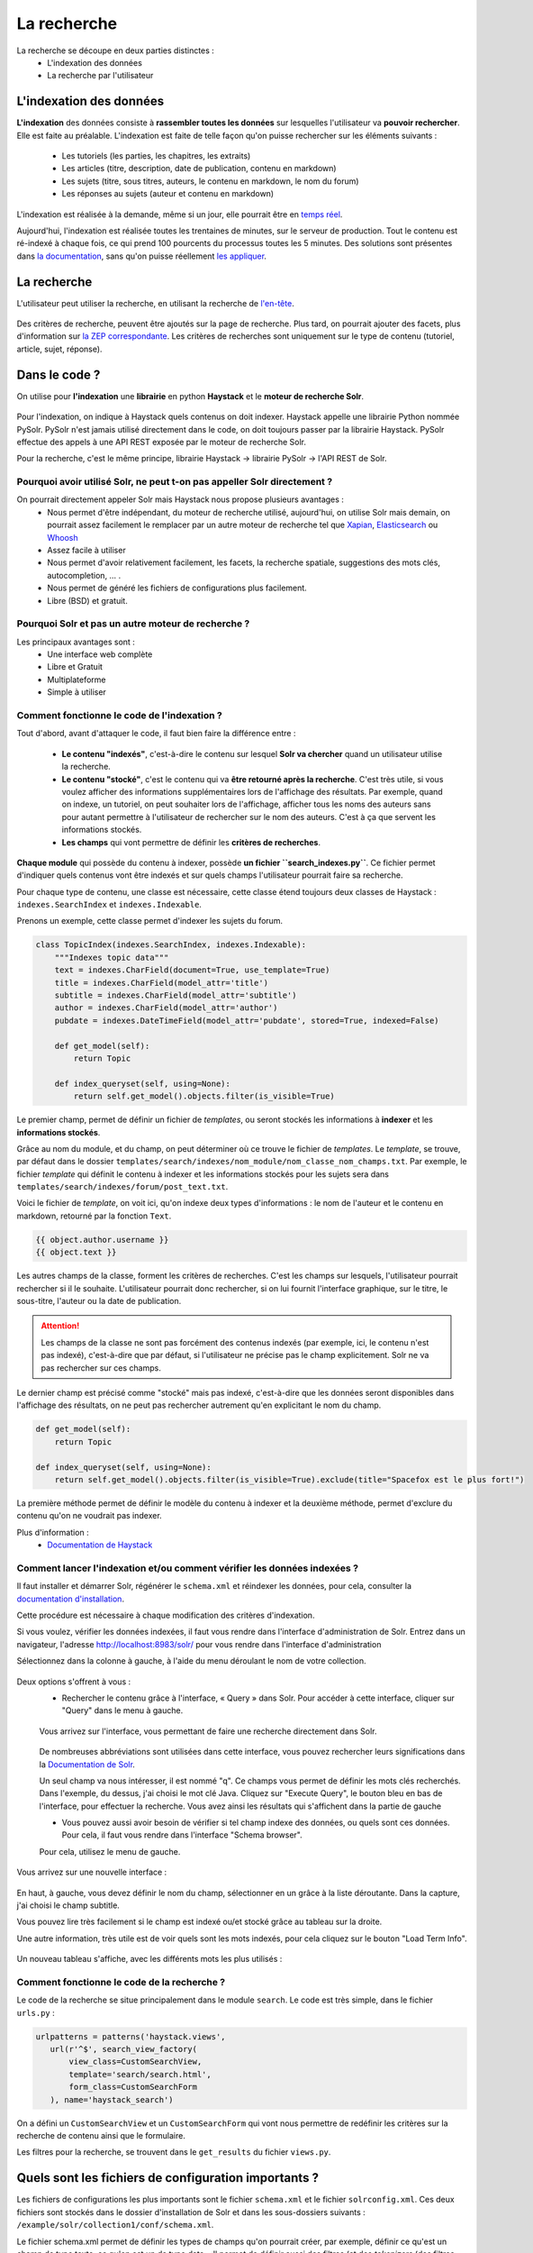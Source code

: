 ============
La recherche
============

La recherche se découpe en deux parties distinctes :
 - L'indexation des données
 - La recherche par l'utilisateur

L'indexation des données
========================

**L'indexation** des données consiste à **rassembler toutes les données** sur lesquelles l'utilisateur va **pouvoir rechercher**. Elle est faite au préalable.
L'indexation est faite de telle façon qu'on puisse rechercher sur les éléments suivants :

 - Les tutoriels (les parties, les chapitres, les extraits)
 - Les articles (titre, description, date de publication, contenu en markdown)
 - Les sujets (titre, sous titres, auteurs, le contenu en markdown, le nom du forum)
 - Les réponses au sujets (auteur et contenu en markdown)

L'indexation est réalisée à la demande, même si un jour, elle pourrait être en `temps réel <https://zestedesavoir.com/forums/sujet/3334/indexation-en-temps-reel/>`_.

Aujourd'hui, l'indexation est réalisée toutes les trentaines de minutes, sur le serveur de production. Tout le contenu est ré-indexé à chaque fois, ce qui prend 100 pourcents du processus toutes les 5 minutes.
Des solutions sont présentes dans `la documentation <http://django-haystack.readthedocs.org/en/latest/searchindex_api.html#get-updated-field>`_, sans qu'on puisse réellement `les appliquer <https://github.com/zestedesavoir/zds-site/pull/2771>`_.

La recherche
============

L'utilisateur peut utiliser la recherche, en utilisant la recherche de `l'en-tête  <../front-end/structure-du-site.html#l-en-tete>`_.

   .. figure:: ../images/design/en-tete.png
      :align: center

Des critères de recherche, peuvent être ajoutés sur la page de recherche. Plus tard, on pourrait ajouter des facets, plus d'information sur `la ZEP correspondante <https://zestedesavoir.com/forums/sujet/1082/zep-15-navigation-a-facettes-a-travers-le-site/>`_.
Les critères de recherches sont uniquement sur le type de contenu (tutoriel, article, sujet, réponse).

Dans le code ?
==============

On utilise pour **l'indexation** une **librairie** en python **Haystack** et le **moteur de recherche Solr**.

    .. figure:: ../images/search/schema-recherche-lib.png
       :align: center

Pour l'indexation, on indique à Haystack quels contenus on doit indexer. Haystack appelle une librairie Python nommée PySolr.
PySolr n'est jamais utilisé directement dans le code, on doit toujours passer par la librairie Haystack. PySolr effectue des appels à une API REST exposée par le moteur de recherche Solr.

Pour la recherche, c'est le même principe, librairie Haystack -> librairie PySolr -> l'API REST de Solr.

Pourquoi avoir utilisé Solr, ne peut t-on pas appeller Solr directement ?
-------------------------------------------------------------------------

On pourrait directement appeler Solr mais Haystack nous propose plusieurs avantages :
 - Nous permet d'être indépendant, du moteur de recherche utilisé, aujourd'hui, on utilise Solr mais demain, on pourrait assez facilement le remplacer par un autre moteur de recherche tel que `Xapian <http://xapian.org/>`_, `Elasticsearch <https://www.elastic.co/>`_ ou `Whoosh <http://whoosh.ca/>`_
 - Assez facile à utiliser
 - Nous permet d'avoir relativement facilement, les facets, la recherche spatiale, suggestions des mots clés, autocompletion, … .
 - Nous permet de généré les fichiers de configurations plus facilement.
 - Libre (BSD) et gratuit.

Pourquoi Solr et pas un autre moteur de recherche ?
---------------------------------------------------

Les principaux avantages sont :
 - Une interface web complète
 - Libre et Gratuit
 - Multiplateforme
 - Simple à utiliser

Comment fonctionne le code de l'indexation ?
--------------------------------------------

Tout d'abord, avant d'attaquer le code, il faut bien faire la différence entre :

 - **Le contenu "indexés"**, c'est-à-dire le contenu sur lesquel **Solr va chercher** quand un utilisateur utilise la recherche.

 - **Le contenu "stocké"**, c'est le contenu qui va **être retourné après la recherche**. C'est très utile, si vous voulez afficher des informations supplémentaires lors de l'affichage des résultats. Par exemple, quand on indexe, un tutoriel, on peut souhaiter lors de l'affichage, afficher tous les noms des auteurs sans pour autant permettre à l'utilisateur de rechercher sur le nom des auteurs. C'est à ça que servent les informations stockés.

 - **Les champs** qui vont permettre de définir les **critères de recherches**.

**Chaque module** qui possède du contenu à indexer, possède **un fichier ``search_indexes.py``**.
Ce fichier permet d'indiquer quels contenus vont être indexés et sur quels champs l'utilisateur pourrait faire sa recherche.

Pour chaque type de contenu, une classe est nécessaire, cette classe étend toujours deux classes de Haystack : ``indexes.SearchIndex`` et ``indexes.Indexable``.

Prenons un exemple, cette classe permet d'indexer les sujets du forum.

.. sourcecode:: python

    class TopicIndex(indexes.SearchIndex, indexes.Indexable):
        """Indexes topic data"""
        text = indexes.CharField(document=True, use_template=True)
        title = indexes.CharField(model_attr='title')
        subtitle = indexes.CharField(model_attr='subtitle')
        author = indexes.CharField(model_attr='author')
        pubdate = indexes.DateTimeField(model_attr='pubdate', stored=True, indexed=False)

        def get_model(self):
            return Topic

        def index_queryset(self, using=None):
            return self.get_model().objects.filter(is_visible=True)

Le premier champ, permet de définir un fichier de *templates*, ou seront stockés les informations à **indexer** et les **informations stockés**.

Grâce au nom du module, et du champ, on peut déterminer où ce trouve le fichier de *templates*. Le *template*, se trouve, par défaut dans le dossier ``templates/search/indexes/nom_module/nom_classe_nom_champs.txt``.
Par exemple, le fichier *template* qui définit le contenu à indexer et les informations stockés pour les sujets sera dans ``templates/search/indexes/forum/post_text.txt``.

Voici le fichier de *template*, on voit ici, qu'on indexe deux types d'informations : le nom de l'auteur et le contenu en markdown, retourné par la fonction ``Text``.

.. sourcecode:: python

    {{ object.author.username }}
    {{ object.text }}

Les autres champs de la classe, forment les critères de recherches. C'est les champs sur lesquels, l'utilisateur pourrait rechercher si il le souhaite.
L'utilisateur pourrait donc rechercher, si on lui fournit l'interface graphique, sur le titre, le sous-titre, l'auteur ou la date de publication.

.. attention::

    Les champs de la classe ne sont pas forcément des contenus indexés (par exemple, ici, le contenu n'est pas indexé), c'est-à-dire que par défaut, si l'utilisateur ne précise pas le champ explicitement.
    Solr ne va pas rechercher sur ces champs.

Le dernier champ est précisé comme "stocké" mais pas indexé, c'est-à-dire que les données seront disponibles dans l'affichage des résultats, on ne peut pas rechercher autrement qu'en explicitant le nom du champ.

.. sourcecode:: python

        def get_model(self):
            return Topic

        def index_queryset(self, using=None):
            return self.get_model().objects.filter(is_visible=True).exclude(title="Spacefox est le plus fort!")

La première méthode permet de définir le modèle du contenu à indexer et la deuxième méthode, permet d'exclure du contenu qu'on ne voudrait pas indexer.

Plus d'information :
 - `Documentation de Haystack <http://django-haystack.readthedocs.org/en/v2.3.1/tutorial.html>`_

Comment lancer l'indexation et/ou comment vérifier les données indexées ?
-------------------------------------------------------------------------

Il faut installer et démarrer Solr, régénérer le ``schema.xml`` et réindexer les données, pour cela, consulter la `documentation d'installation <../install/install-solr.html>`_.

Cette procédure est nécessaire à chaque modification des critères d'indexation.

Si vous voulez, vérifier les données indexées, il faut vous rendre dans l'interface d'administration de Solr. Entrez dans un navigateur, l'adresse `http://localhost:8983/solr/ <http://localhost:8983/solr/>`_ pour vous rendre dans l'interface d'administration

Sélectionnez dans la colonne à gauche, à l'aide du menu déroulant le nom de votre collection.

    .. figure:: ../images/search/webinterface-solr.png
       :align: center

Deux options s'offrent à vous :
 - Rechercher le contenu grâce à l'interface, « Query » dans Solr. Pour accéder à cette interface, cliquer sur "Query" dans le menu à gauche.
 .. figure:: ../images/search/query.png
    :align: center

 Vous arrivez sur l'interface, vous permettant de faire une recherche directement dans Solr.

 .. figure:: ../images/search/interface-query.png
    :align: center

 De nombreuses abbréviations sont utilisées dans cette interface, vous pouvez rechercher leurs significations dans la `Documentation de Solr <https://cwiki.apache.org/confluence/display/solr/Common+Query+Parameters>`_.

 Un seul champ va nous intéresser, il est nommé "q". Ce champs vous permet de définir les mots clés recherchés. Dans l'exemple, du dessus, j'ai choisi le mot clé Java.
 Cliquez sur "Execute Query", le bouton bleu en bas de l'interface, pour effectuer la recherche. Vous avez ainsi les résultats qui s'affichent dans la partie de gauche

 - Vous pouvez aussi avoir besoin de vérifier si tel champ indexe des données, ou quels sont ces données. Pour cela, il faut vous rendre dans l'interface "Schema browser".
 Pour cela, utilisez le menu de gauche.

 .. figure:: ../images/search/schemabrowser.png
    :align: center

Vous arrivez sur une nouvelle interface :

 .. figure:: ../images/search/interface-webbrowser.png
    :align: center

En haut, à gauche, vous devez définir le nom du champ, sélectionner en un grâce à la liste déroutante. Dans la capture, j'ai choisi le champ subtitle.

Vous pouvez lire très facilement si le champ est indexé ou/et stocké grâce au tableau sur la droite.

Une autre information, très utile est de voir quels sont les mots indexés, pour cela cliquez sur le bouton "Load Term Info".

 .. figure:: ../images/search/bouton-loadterminfo.png
    :align: center

Un nouveau tableau s'affiche, avec les différents mots les plus utilisés :

 .. figure:: ../images/search/result-terminfo.png
    :align: center

Comment fonctionne le code de la recherche ?
--------------------------------------------

Le code de la recherche se situe principalement dans le module ``search``. Le code est très simple, dans le fichier ``urls.py`` :

.. sourcecode:: python

        urlpatterns = patterns('haystack.views',
           url(r'^$', search_view_factory(
               view_class=CustomSearchView,
               template='search/search.html',
               form_class=CustomSearchForm
           ), name='haystack_search')

On a défini un ``CustomSearchView`` et un ``CustomSearchForm`` qui vont nous permettre de redéfinir les critères sur la recherche de contenu ainsi que le formulaire.

Les filtres pour la recherche, se trouvent dans le ``get_results`` du fichier ``views.py``.

Quels sont les fichiers de configuration importants ?
=====================================================

Les fichiers de configurations les plus importants sont le fichier ``schema.xml`` et le fichier ``solrconfig.xml``.
Ces deux fichiers sont stockés dans le dossier d'installation de Solr et dans les sous-dossiers suivants : ``/example/solr/collection1/conf/schema.xml``.

Le fichier schema.xml permet de définir les types de champs qu'on pourrait créer, par exemple, définir ce qu'est un champ de type texte, ce qu'en est un de type date…
Il permet de définir aussi des filtres (et des *tokenizers* (des filtres qui découpent des mots)) lors de l'indexation du contenu et avant la recherche.

Le fichier de ``solrconfig.xml``, permet de définir les paramètres de configuration du moteur de recherche. On a gardé les paramètres par défaut.

La question qui se pose naturellement est pourquoi veut-on appliquer des filtres (et des *tokenizers*) avant l'indexation et avant la recherche ?

Tout simplement car il faut traiter le contenu avant de l'indexer car certains mots ne doivent pas apparaître dans l'indexation. Par exemple, les mots comme "le", "la", "les", "ou", "de", "par" ne sont pas des mots importants et ne vont pas permettre de représenter ce que l'utilisateur cherche.

Il est aussi très important d'enlever les radicaux et les pluriels des mots car ils  ne sont pas nécessaires.
Si un utilisateur veut rechercher, par exemple, la phrase "Les Cornichons n'aiment pas les poissons", lors de l'indexation et de la recherche, on va appliquer des filtres pour découper les mots. On aura ainsi dans le contenu "Les" "Conichons", "n'aiment", "pas", "les", "poissons".
Ensuite le moteur de recherche, peut choisir d'enlever les pluriels, on aura donc "Le" "Conichon", "aime", "pas", "le", "poisson". On peut aussi choisir de supprimer tous les mots pas ou peu importants, on aura donc à la fin de cette étape : "Conichon", "aime", "pas", "poisson". Ces quatres mots formeront le contenu à indexer.

Le ``schema.xml`` comme dit plus haut permet de définir ces filtres, lors de la génération du fichier ``schema.xml`` par Haystack (la commande ``python manage.py build_solr_schema``), les filtres sont ajoutés.
Le projet Zeste de Savoir a eu besoin de définir des filtres. En effet, les filtres par défaut traitent uniquement du contenu en anglais. Quand la librairie Haystack va générer le fichier ``schema.xml``, le projet va remplacer le *template* de génération par celui du projet qui inclut les filtres.
Ce fichier de *templates* est défini dans ``templates/search_configuration/solr.xml``. Les filtres appliqués sont dans la balise ``fieldType`` avec le nom ``text_french``.

Vous pouvez constater les filtres avec l'interface d'administration web de Solr.

Allez dans l'administration `http://localhost:8983/solr/ <http://localhost:8983/solr/>`_, dans la liste déroulante sur votre gauche et choisissez "collection1". Puis juste en-dessous, cliquez sur le bouton "Analysis". Une nouvelle page s'ouvre,

 .. figure:: ../images/search/interface-listefiltres.png
    :align: center

Cette interface permet de savoir quels filtres sont appliqués et comment. Le champ à gauche, c'est pour l'indexation et à droite pour la recherche.

Tapez une phrase d'exemple en français dans le champ à gauche comme dans la capture. Choisissez le champ, par-exemple : "text". Cliquez maintenant sur le bouton "Analyse Values" en bleu à droite. Vous avez un tableau avec chaque mot en colonne et sur les lignes ce sont les résultats après chaque filtre, dans la première colonne vous avez le nom des filtres, si vous passez votre curseur dessus.
